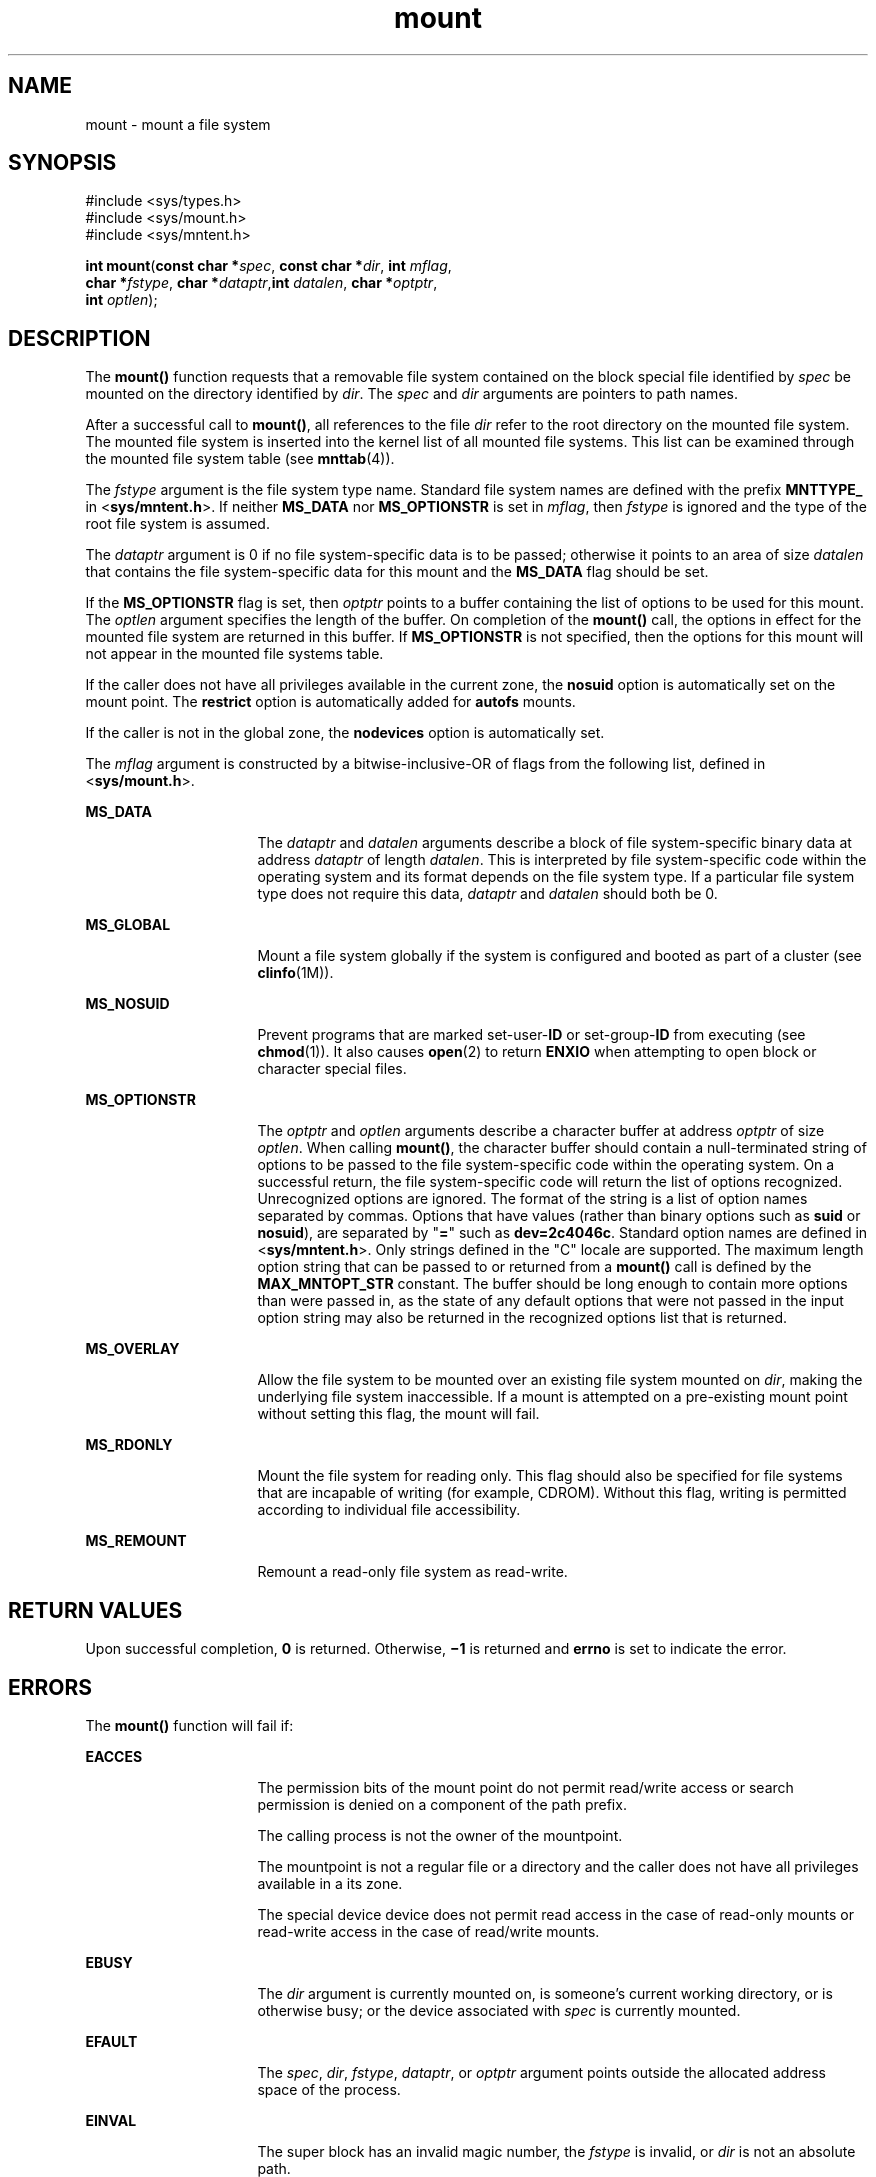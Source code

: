 '\" te
.\" Copyright 1989 AT&T. Copyright (c) 2004, Sun Microsystems, Inc. All Rights Reserved.
.\" Copyright (c) 2012-2013, J. Schilling
.\" Copyright (c) 2013, Andreas Roehler
.\" CDDL HEADER START
.\"
.\" The contents of this file are subject to the terms of the
.\" Common Development and Distribution License ("CDDL"), version 1.0.
.\" You may only use this file in accordance with the terms of version
.\" 1.0 of the CDDL.
.\"
.\" A full copy of the text of the CDDL should have accompanied this
.\" source.  A copy of the CDDL is also available via the Internet at
.\" http://www.opensource.org/licenses/cddl1.txt
.\"
.\" When distributing Covered Code, include this CDDL HEADER in each
.\" file and include the License file at usr/src/OPENSOLARIS.LICENSE.
.\" If applicable, add the following below this CDDL HEADER, with the
.\" fields enclosed by brackets "[]" replaced with your own identifying
.\" information: Portions Copyright [yyyy] [name of copyright owner]
.\"
.\" CDDL HEADER END
.TH mount 2 "26 Feb 2004" "SunOS 5.11" "System Calls"
.SH NAME
mount \- mount a file system
.SH SYNOPSIS
.LP
.nf
#include <sys/types.h>
#include <sys/mount.h>
#include <sys/mntent.h>

\fBint\fR \fBmount\fR(\fBconst char *\fIspec\fR, \fBconst char *\fIdir\fR, \fBint\fR \fImflag\fR,
     \fBchar *\fIfstype\fR, \fBchar *\fIdataptr\fR,\fBint\fR \fIdatalen\fR, \fBchar *\fIoptptr\fR,
     \fBint\fR \fIoptlen\fR);
.fi

.SH DESCRIPTION
.sp
.LP
The
.B mount()
function requests that a removable file system contained
on the block special file identified by
.I spec
be mounted on the
directory identified by
.IR dir .
The
.I spec
and
.I dir
arguments
are pointers to path names.
.sp
.LP
After a successful call to
.BR mount() ,
all references to the file
.I dir
refer to the root directory on the mounted file system. The
mounted file system is inserted into the kernel list of all mounted file
systems. This list can be examined through the mounted file system table
(see
.BR mnttab (4)).
.sp
.LP
The
.I fstype
argument is the file system type name. Standard file
system names are defined with the prefix
.B MNTTYPE_
in
.RB < sys/mntent.h ">. If neither " MS_DATA
nor
.B MS_OPTIONSTR
is set
in
.IR mflag ,
then
.I fstype
is ignored and the type of the root file
system is assumed.
.sp
.LP
The
.I dataptr
argument is 0 if no file system-specific data is to be
passed; otherwise it points to an area of size
.I datalen
that contains
the file system-specific data for this mount and the
.B MS_DATA
flag
should be set.
.sp
.LP
If the
.B MS_OPTIONSTR
flag is set, then
.I optptr
points to a buffer
containing the list of options to be used for this mount. The
.I optlen
argument specifies the length of the buffer. On completion of the
.B mount()
call, the options in effect for the mounted file system are
returned in this buffer. If
.B MS_OPTIONSTR
is not specified, then the
options for this mount will not appear in the mounted file systems table.
.sp
.LP
If the caller does not have all privileges available in the current zone,
the
.B nosuid
option is automatically set on the mount point. The
.B restrict
option is automatically added for
.B autofs
mounts.
.sp
.LP
If the caller is not in the global zone, the
.B nodevices
option is
automatically set.
.sp
.LP
The
.I mflag
argument is constructed by a bitwise-inclusive-OR of flags
from the following list, defined in
.RB < sys/mount.h >.
.sp
.ne 2
.mk
.na
.B MS_DATA
.ad
.RS 16n
.rt
The
.I dataptr
and
.I datalen
arguments describe a block of file
system-specific binary data at address
.I dataptr
of length
.IR datalen .
This is interpreted by file system-specific code within the
operating system and its format depends on the file system type. If a
particular file system type does not require this data,
.I dataptr
and
.I datalen
should both be 0.
.RE

.sp
.ne 2
.mk
.na
.B MS_GLOBAL
.ad
.RS 16n
.rt
Mount a file system globally if the system is configured and booted as part
of a cluster (see
.BR clinfo (1M)).
.RE

.sp
.ne 2
.mk
.na
.B MS_NOSUID
.ad
.RS 16n
.rt
.RB "Prevent programs that are marked set-user-" ID " or set-group-" ID 
from executing (see
.BR chmod (1)).
It also causes
.BR open (2)
to return
.B ENXIO
when attempting to open block or character special files.
.RE

.sp
.ne 2
.mk
.na
.B MS_OPTIONSTR
.ad
.RS 16n
.rt
The
.I optptr
and
.I optlen
arguments describe a character buffer at
address
.I optptr
of size
.IR optlen .
When calling
.BR mount() ,
the
character buffer should contain a null-terminated string of options to be
passed to the file system-specific code within the operating system. On a
successful return, the file system-specific code will return the list of
options recognized. Unrecognized options are ignored. The format of the
string is a list of option names separated by commas. Options that have
values (rather than binary options such as
.B suid
or
.BR nosuid ),
are
separated by "\fB=\fR" such as \fBdev=2c4046c\fR. Standard option names are
defined in <\fBsys/mntent.h\fR>. Only strings defined in the "C" locale are
supported. The maximum length option string that can be passed to or
returned from a
.B mount()
call is defined by the
.BR MAX_MNTOPT_STR
constant. The buffer should be long enough to contain more options than were
passed in, as the state of any default options that were not passed in the
input option string may also be returned in the recognized options list that
is returned.
.RE

.sp
.ne 2
.mk
.na
.B MS_OVERLAY
.ad
.RS 16n
.rt
Allow the file system to be mounted over an existing file system mounted on
.IR dir ,
making the underlying file system inaccessible. If a mount is
attempted on a pre-existing mount point without setting this flag, the mount
will fail.
.RE

.sp
.ne 2
.mk
.na
.B MS_RDONLY
.ad
.RS 16n
.rt
Mount the file system for reading only. This flag should also be specified
for file systems that are incapable of writing (for example, CDROM). Without
this flag, writing is permitted according to individual file
accessibility.
.RE

.sp
.ne 2
.mk
.na
.B MS_REMOUNT
.ad
.RS 16n
.rt
Remount a read-only file system as read-write.
.RE

.SH RETURN VALUES
.sp
.LP
Upon successful completion,
.B 0
is returned. Otherwise,
.B \(mi1
is
returned and
.B errno
is set to indicate the error.
.SH ERRORS
.sp
.LP
The
.B mount()
function will fail if:
.sp
.ne 2
.mk
.na
.B EACCES
.ad
.RS 16n
.rt
The permission bits of the mount point do not permit read/write access or
search permission is denied on a component of the path prefix.
.sp
The calling process is not the owner of the mountpoint.
.sp
The mountpoint is not a regular file or a directory and the caller does not
have all privileges available in a its zone.
.sp
The special device device does not permit read access in the case of
read-only mounts or read-write access in the case of read/write mounts.
.RE

.sp
.ne 2
.mk
.na
.B EBUSY
.ad
.RS 16n
.rt
The
.I dir
argument is currently mounted on, is someone's current
working directory, or is otherwise busy; or the device associated with
.I spec
is currently mounted.
.RE

.sp
.ne 2
.mk
.na
.B EFAULT
.ad
.RS 16n
.rt
The
.IR spec ,
.IR dir ,
.IR fstype ,
.IR dataptr ,
or
.IR optptr
argument points outside the allocated address space of the process.
.RE

.sp
.ne 2
.mk
.na
.B EINVAL
.ad
.RS 16n
.rt
The super block has an invalid magic number, the
.I fstype
is invalid,
or
.I dir
is not an absolute path.
.RE

.sp
.ne 2
.mk
.na
.B ELOOP
.ad
.RS 16n
.rt
Too many symbolic links were encountered in translating
.I spec
or
.IR dir .
.RE

.sp
.ne 2
.mk
.na
.B ENAMETOOLONG
.ad
.RS 16n
.rt
The length of the
.I path
argument exceeds
.IR PATH_MAX ,
or the length
of a
.I path
component exceeds
.I NAME_MAX
while
.BR _POSIX_NO_TRUNC
is in effect.
.RE

.sp
.ne 2
.mk
.na
.B ENOENT
.ad
.RS 16n
.rt
None of the named files exists or is a null pathname.
.RE

.sp
.ne 2
.mk
.na
.B ENOLINK
.ad
.RS 16n
.rt
The
.I path
argument points to a remote machine and the link to that
machine is no longer active.
.RE

.sp
.ne 2
.mk
.na
.B ENOSPC
.ad
.RS 16n
.rt
The file system state in the super-block is not
.B FsOKAY
and
.I mflag
requests write permission.
.RE

.sp
.ne 2
.mk
.na
.B ENOTBLK
.ad
.RS 16n
.rt
The
.I spec
argument is not a block special device.
.RE

.sp
.ne 2
.mk
.na
.B ENOTDIR
.ad
.RS 16n
.rt
The
.I dir
argument is not a directory, or a component of a path prefix
is not a directory.
.RE

.sp
.ne 2
.mk
.na
.B ENOTSUP
.ad
.RS 16n
.rt
A global mount is attempted (the
.B MS_GLOBAL
flag is set in
.IR mflag )
on a machine which is not booted as a cluster; a local mount is
attempted and
.I dir
is within a globally mounted file system; or a
remount was attempted on a file system that does not support remounting.
.RE

.sp
.ne 2
.mk
.na
.B ENXIO
.ad
.RS 16n
.rt
The device associated with
.I spec
does not exist.
.RE

.sp
.ne 2
.mk
.na
.B EOVERFLOW
.ad
.RS 16n
.rt
The length of the option string to be returned in the
.I optptr
argument
exceeds the size of the buffer specified by
.IR optlen .
.RE

.sp
.ne 2
.mk
.na
.B EPERM
.ad
.RS 16n
.rt
The
.RB { PRIV_SYS_MOUNT }
privilege is not asserted in the effective set
of the calling process.
.RE

.sp
.ne 2
.mk
.na
.B EREMOTE
.ad
.RS 16n
.rt
The
.I spec
argument is remote and cannot be mounted.
.RE

.sp
.ne 2
.mk
.na
.B EROFS
.ad
.RS 16n
.rt
The
.I spec
argument is write protected and
.I mflag
requests write
permission.
.RE

.SH USAGE
.sp
.LP
The
.B mount()
function can be invoked only by processes with
appropriate privileges.
.SH SEE ALSO
.sp
.LP
.BR mount (1M),
.BR umount (2),
.BR mnttab (4)
.SH NOTES
.sp
.LP
\fBMS_OPTIONSTR\fR-type option strings should be used.
.sp
.LP
Some flag bits set file system options that can also be passed in an option
string. Options are first set from the option string with the last setting
of an option in the string determining the value to be set by the option
string. Any options controlled by flags are then applied, overriding any
value set by the option string.
